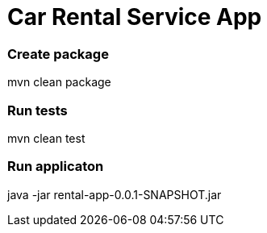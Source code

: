 = Car Rental Service App

=== Create package

mvn clean package

=== Run tests

mvn clean test

=== Run applicaton

java -jar rental-app-0.0.1-SNAPSHOT.jar



